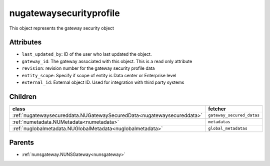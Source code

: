 .. _nugatewaysecurityprofile:

nugatewaysecurityprofile
===========================================

.. class:: nugatewaysecurityprofile.NUGatewaySecurityProfile(bambou.nurest_object.NUMetaRESTObject,):

This object represents the gateway security object


Attributes
----------


- ``last_updated_by``: ID of the user who last updated the object.

- ``gateway_id``: The gateway associated with this object. This is a read only attribute

- ``revision``: revision number for the gateway security profile data

- ``entity_scope``: Specify if scope of entity is Data center or Enterprise level

- ``external_id``: External object ID. Used for integration with third party systems




Children
--------

================================================================================================================================================               ==========================================================================================
**class**                                                                                                                                                      **fetcher**

:ref:`nugatewaysecureddata.NUGatewaySecuredData<nugatewaysecureddata>`                                                                                           ``gateway_secured_datas`` 
:ref:`numetadata.NUMetadata<numetadata>`                                                                                                                         ``metadatas`` 
:ref:`nuglobalmetadata.NUGlobalMetadata<nuglobalmetadata>`                                                                                                       ``global_metadatas`` 
================================================================================================================================================               ==========================================================================================



Parents
--------


- :ref:`nunsgateway.NUNSGateway<nunsgateway>`

